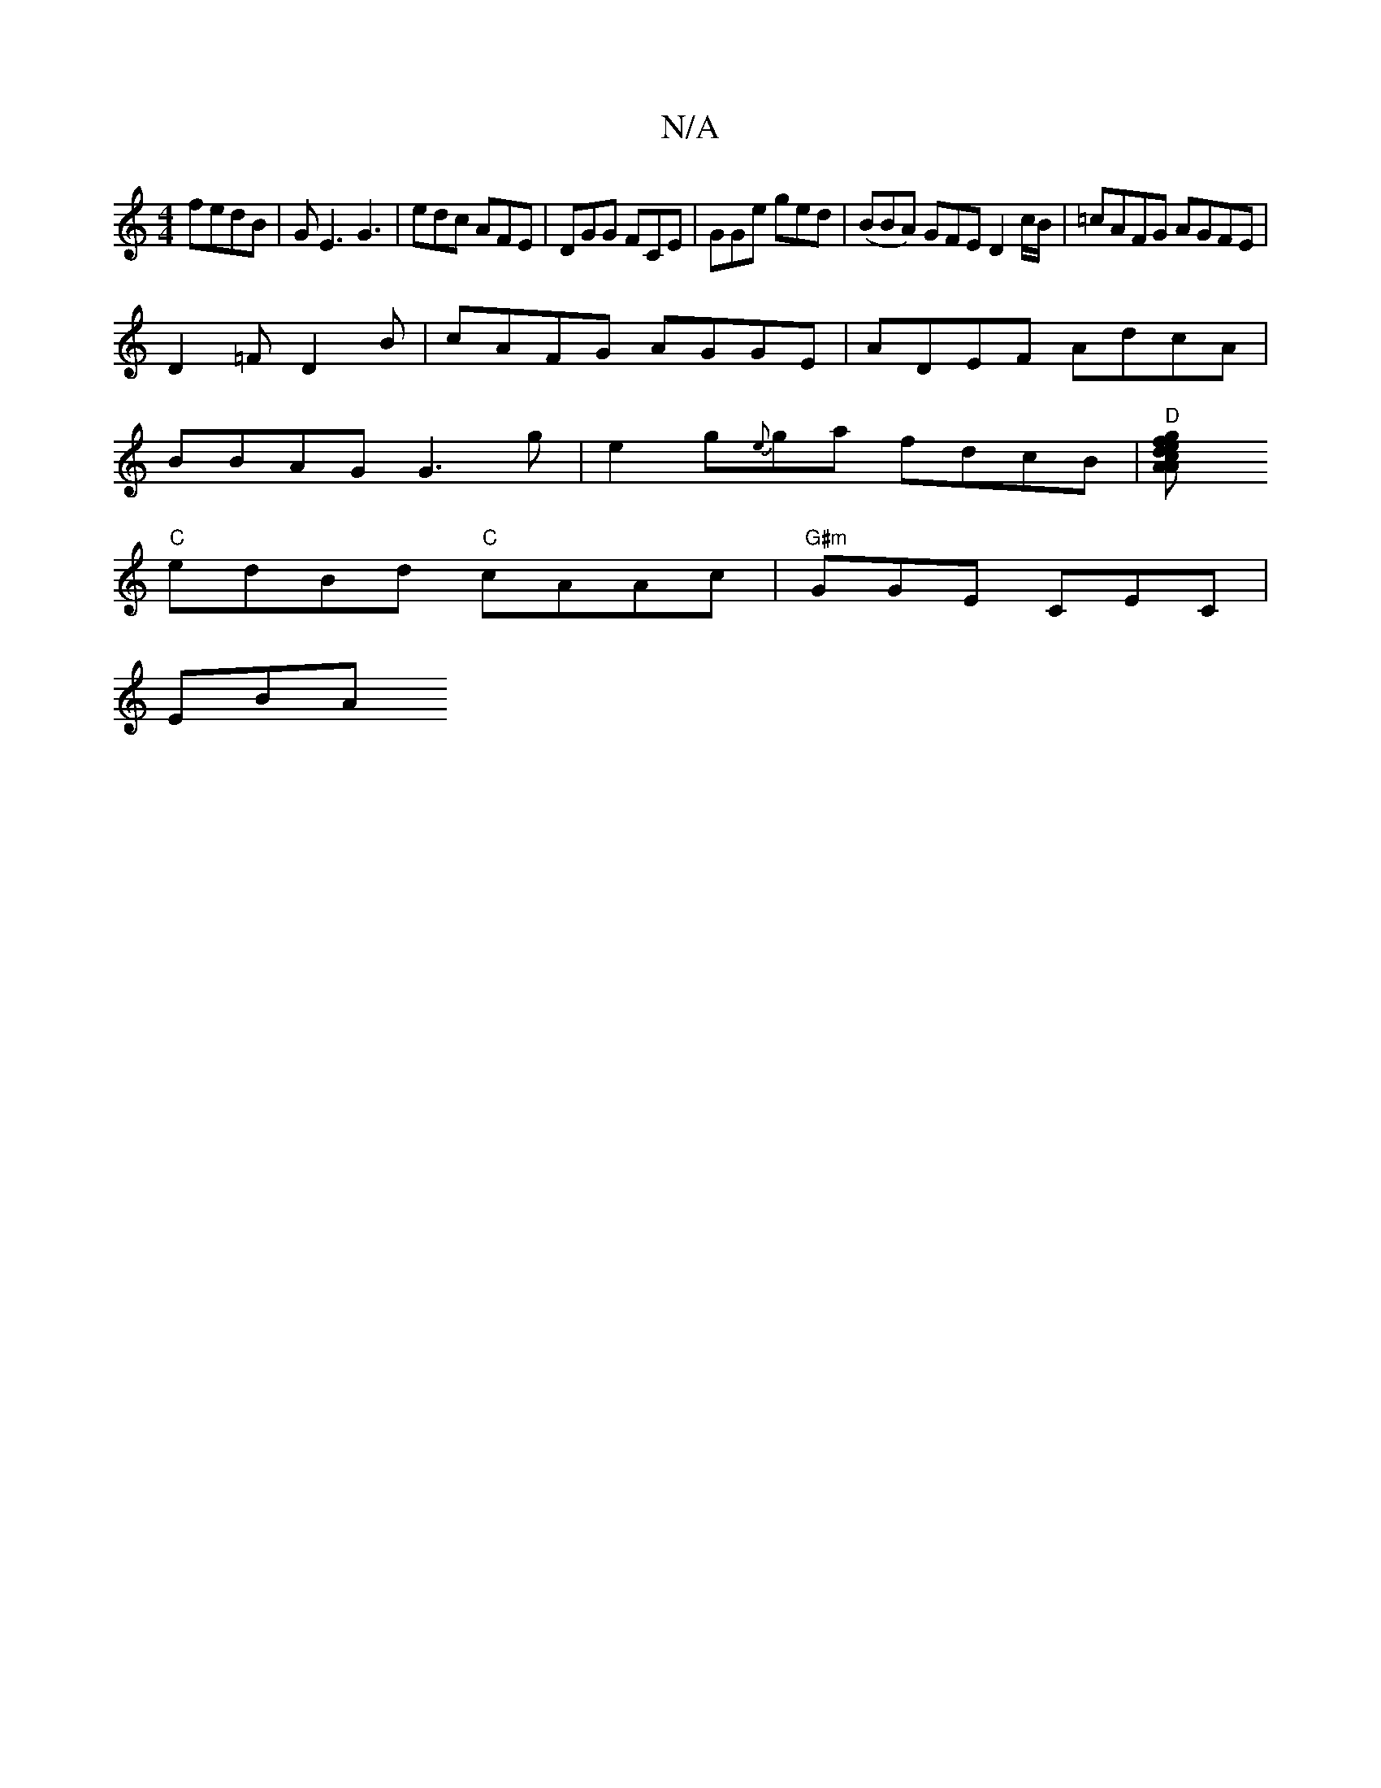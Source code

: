 X:1
T:N/A
M:4/4
R:N/A
K:Cmajor
 fedB| GE3 G3|edc AFE|DGG FCE|GGe ged|(BBA) GFE D2 c/B/|=cAFG AGFE | 
D2 =F D2 B | cAFG AGGE | ADEF AdcA |
BBAG G3g | e2 g{e}ga fdcB | "D"[A2 c2 gA | fedB GABf |
"C"edBd "C"cAAc | "G#m"GGE CEC |
EBA "